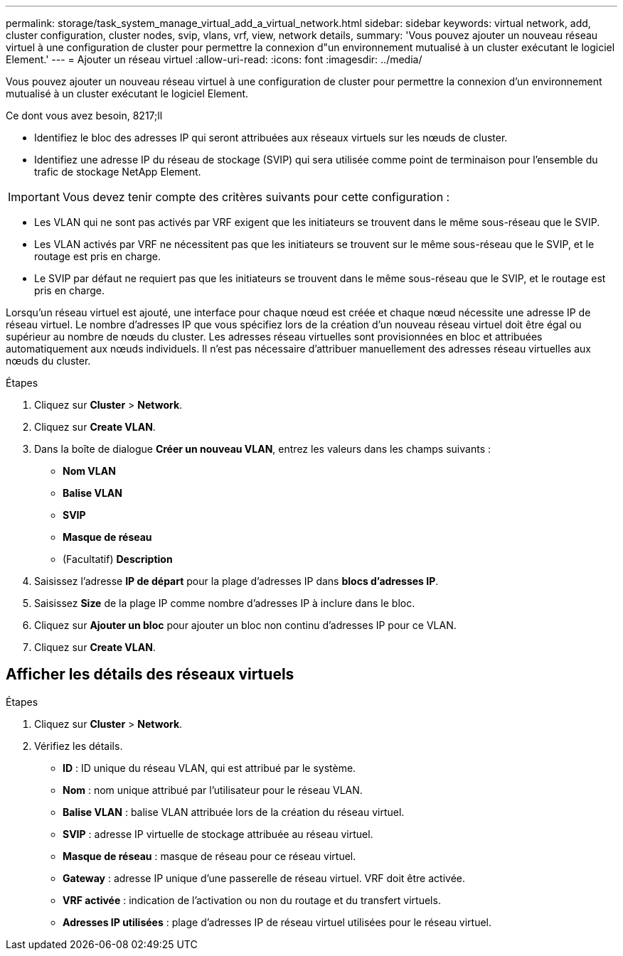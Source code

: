 ---
permalink: storage/task_system_manage_virtual_add_a_virtual_network.html 
sidebar: sidebar 
keywords: virtual network, add, cluster configuration, cluster nodes, svip, vlans, vrf, view, network details, 
summary: 'Vous pouvez ajouter un nouveau réseau virtuel à une configuration de cluster pour permettre la connexion d"un environnement mutualisé à un cluster exécutant le logiciel Element.' 
---
= Ajouter un réseau virtuel
:allow-uri-read: 
:icons: font
:imagesdir: ../media/


[role="lead"]
Vous pouvez ajouter un nouveau réseau virtuel à une configuration de cluster pour permettre la connexion d'un environnement mutualisé à un cluster exécutant le logiciel Element.

.Ce dont vous avez besoin, 8217;ll
* Identifiez le bloc des adresses IP qui seront attribuées aux réseaux virtuels sur les nœuds de cluster.
* Identifiez une adresse IP du réseau de stockage (SVIP) qui sera utilisée comme point de terminaison pour l'ensemble du trafic de stockage NetApp Element.



IMPORTANT: Vous devez tenir compte des critères suivants pour cette configuration :

* Les VLAN qui ne sont pas activés par VRF exigent que les initiateurs se trouvent dans le même sous-réseau que le SVIP.
* Les VLAN activés par VRF ne nécessitent pas que les initiateurs se trouvent sur le même sous-réseau que le SVIP, et le routage est pris en charge.
* Le SVIP par défaut ne requiert pas que les initiateurs se trouvent dans le même sous-réseau que le SVIP, et le routage est pris en charge.


Lorsqu'un réseau virtuel est ajouté, une interface pour chaque nœud est créée et chaque nœud nécessite une adresse IP de réseau virtuel. Le nombre d'adresses IP que vous spécifiez lors de la création d'un nouveau réseau virtuel doit être égal ou supérieur au nombre de nœuds du cluster. Les adresses réseau virtuelles sont provisionnées en bloc et attribuées automatiquement aux nœuds individuels. Il n'est pas nécessaire d'attribuer manuellement des adresses réseau virtuelles aux nœuds du cluster.

.Étapes
. Cliquez sur *Cluster* > *Network*.
. Cliquez sur *Create VLAN*.
. Dans la boîte de dialogue *Créer un nouveau VLAN*, entrez les valeurs dans les champs suivants :
+
** *Nom VLAN*
** *Balise VLAN*
** *SVIP*
** *Masque de réseau*
** (Facultatif) *Description*


. Saisissez l'adresse *IP de départ* pour la plage d'adresses IP dans *blocs d'adresses IP*.
. Saisissez *Size* de la plage IP comme nombre d'adresses IP à inclure dans le bloc.
. Cliquez sur *Ajouter un bloc* pour ajouter un bloc non continu d'adresses IP pour ce VLAN.
. Cliquez sur *Create VLAN*.




== Afficher les détails des réseaux virtuels

.Étapes
. Cliquez sur *Cluster* > *Network*.
. Vérifiez les détails.
+
** *ID* : ID unique du réseau VLAN, qui est attribué par le système.
** *Nom* : nom unique attribué par l'utilisateur pour le réseau VLAN.
** *Balise VLAN* : balise VLAN attribuée lors de la création du réseau virtuel.
** *SVIP* : adresse IP virtuelle de stockage attribuée au réseau virtuel.
** *Masque de réseau* : masque de réseau pour ce réseau virtuel.
** *Gateway* : adresse IP unique d'une passerelle de réseau virtuel. VRF doit être activée.
** *VRF activée* : indication de l'activation ou non du routage et du transfert virtuels.
** *Adresses IP utilisées* : plage d'adresses IP de réseau virtuel utilisées pour le réseau virtuel.



